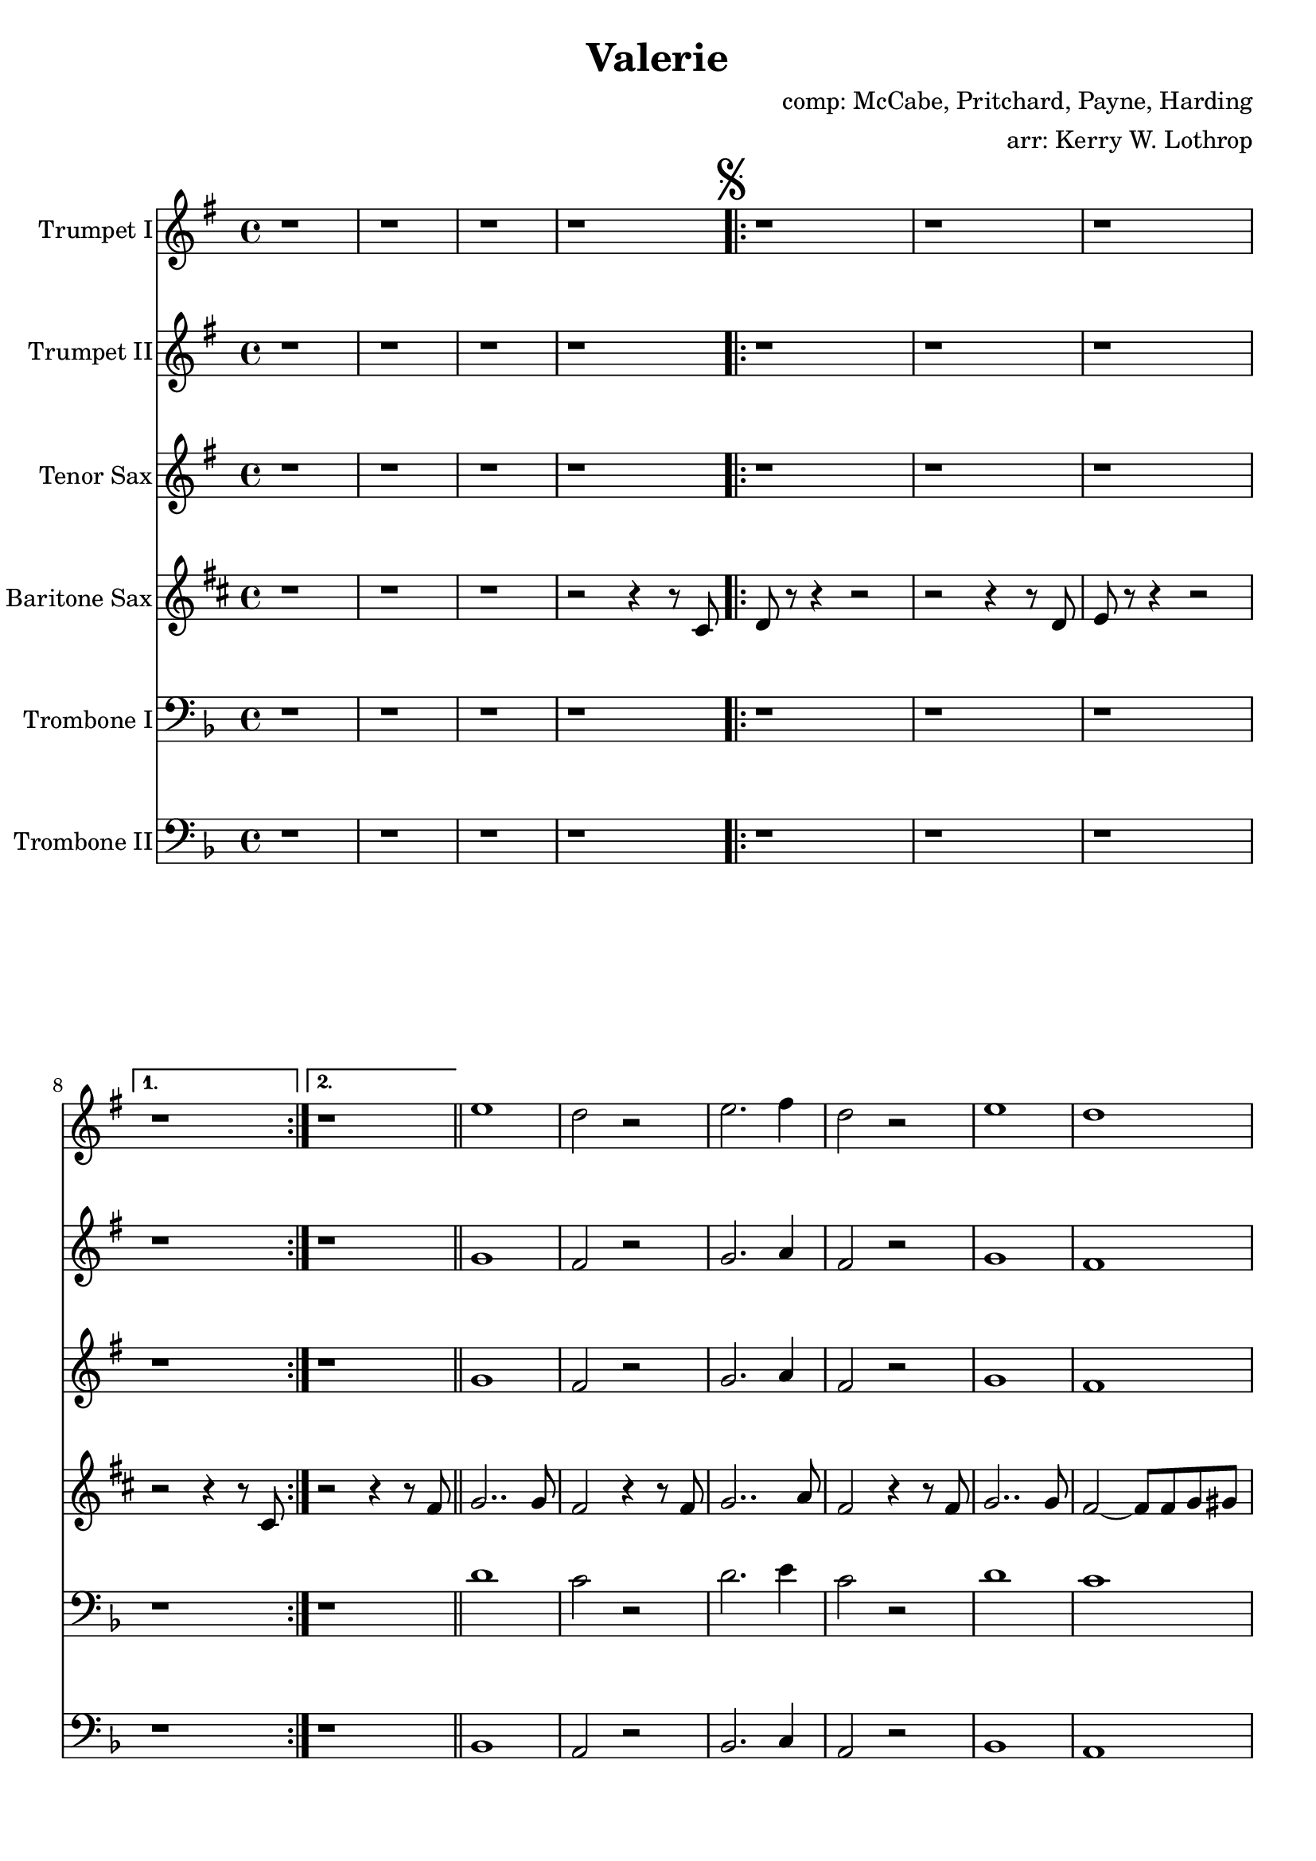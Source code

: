 \version "2.18.2"

\header {
  title = "Valerie"
  composer = "comp: McCabe, Pritchard, Payne, Harding"
  arranger = "arr: Kerry W. Lothrop"
}


global =
{
  \time 4/4
}

trumpetBbI =
{
  \transpose c d
  {
    \relative c'
    {
      \key f \major
      {
        r1 |
        r1 |
        r1 |
        r1 |

        \mark \markup { \musicglyph #"scripts.segno" }

        \repeat volta 2
        {
          r1 |
          r1 |
          r1 |
        }
        \alternative
        {
          { r1 | }
          { r1 | }
        }
        \bar "||"
        
        d'1 |
        c2 r |
        d2. e4 |
        c2 r |
        d1 |
        c1 |
        e1 ~ |
        e2. r4 |

        \repeat volta 2
        {
          r8 a, r a a16 bes8 c16 r4 |
          r8 a r a a16 bes8 c16 r4 |
          r8 bes r bes bes16 c8 d16 r4 |
        }
        \alternative
        {
          { r8 bes r bes bes16 c8 d16 r4 | }
          { r8 bes r bes bes16 c8 d16 r4 | }
        }
        
        \mark \markup{ \musicglyph #"scripts.segno" \italic "D.S. al Fine"}       
        
        \repeat volta 2
        {
          r8 c r c c16 d8 e16 r4 |
          r8 c r c c16 d8 e16 r4 |
          r8 d r d d16 e8 f16 r4 |
          r8 d r d d16 e8 f16 r4 |
        }
      }
    }
  }
}

trumpetBbII =
{
  \transpose c d
  {
    \relative c'
    {
      \key f \major
      {
        r1 |
        r1 |
        r1 |
        r1 |
      
        \repeat volta 2
        {
          r1 |
          r1 |
          r1 |
        }
        \alternative
        {
          { r1 | }
          { r1 | }
        }
        \bar "||"
        
        f1 |
        e2 r |
        f2. g4 |
        e2 r |
        f1 |
        e1 |
        g1 ~ |
        g2. r4 |

        \repeat volta 2
        {
          r8 f r f f16 g8 a16 r4 |
          r8 f r f f16 g8 a16 r4 |
          r8 g r g g16 a8 bes16 r4 |
        }
        \alternative
        {
          { r8 g r g g16 a8 bes16 r4 | }
          { r8 g r g g16 a8 bes16 r4 | }
        }
        
        \repeat volta 2
        {
          r8 a r a a16 bes8 c16 r4 |
          r8 a r a a16 bes8 c16 r4 |
          r8 bes r bes bes16 c8 d16 r4 |
          r8 bes r bes bes16 c8 d16 r4 |
        }
      }
    }
  }
}

tenorSax =
{
  \transpose c d
  {
    \relative c'
    {
      \key f \major
      {
        r1 |
        r1 |
        r1 |
        r1 |
      
        \repeat volta 2
        {
          r1 |
          r1 |
          r1 |
        }
        \alternative
        {
          { r1 | }
          { r1 | }
        }
        \bar "||"
        
        f1 |
        e2 r |
        f2. g4 |
        e2 r |
        f1 |
        e1 |
        g1 ~ |
        g2. r4 |

        \repeat volta 2
        {
          r8 f r f f16 g8 a16 r4 |
          r8 f r f f16 g8 a16 r4 |
          r8 g r g g16 a8 bes16 r4 |
        }
        \alternative
        {
          { r8 g r g g16 a8 bes16 r4 | }
          { r8 g r g g16 a8 bes16 r4 | }
        }

         \repeat volta 2
        {
          r8 a r a a16 bes8 c16 r4 |
          r8 a r a a16 bes8 c16 r4 |
          r8 bes r bes bes16 c8 d16 r4 |
          r8 bes r bes bes16 c8 d16 r4 |
        }
      }
    }
  }
}

baritoneSax =
{
  \transpose c a
  {
    \relative c
    {
      \key f \major
      {
        r1 |
        r1 |
        r1 |
        r2 r4 r8 e |
      
        \repeat volta 2
        {
          f8 r8 r4 r2 |
          r2 r4 r8 f |
          g8 r8 r4 r2 |
        }
        \alternative
        {
          { r2 r4 r8 e | }
          { r2 r4 r8 a | }
        }
        \bar "||"

        bes2.. bes 8 |
        a2 r4 r8 a |
        bes2.. c8 |
        a2 r4 r8 a8 |
        bes2.. bes8 |
        a2 ~ a8 a8 bes b |
        c1 ~ |
        c2. r4 |

        \repeat volta 2
        {
          r8 c r c c16 d8 e16 r4 |
          r8 c r c c16 d8 e16 r4 |
          r8 d r d d16 e8 f16 r4 |
        }
        \alternative
        {
          { r8 d r d d16 e8 f16 r4 | }
          { r8 d r d d16 e8 f16 r8 e,8 | }
        }

        \repeat volta 2
        {
          r8 f' r f f16 g8 a16 r4 |
          r8 f r f f16 g8 a16 r4 |
          r8 g r g g16 a8 bes16 r4 |
          r8 g r g g16 a8 bes16 r4 |
        }
      }  
    }
  }
}

tromboneI =
{
  \transpose c c
  {
    \relative c
    {
      \key f \major
      {
        r1 |
        r1 |
        r1 |
        r1 |
      
        \repeat volta 2
        {
          r1 |
          r1 |
          r1 |
        }
        \alternative
        {
          { r1 | }
          { r1 | }
        }
        \bar "||"
        
        d'1 |
        c2 r |
        d2. e4 |
        c2 r |
        d1 |
        c1 |
        e1 ~ |
        e2. r4 |

        \repeat volta 2
        {
          r8 a, r a a16 bes8 c16 r4 |
          r8 a r a a16 bes8 c16 r4 |
          r8 bes r bes bes16 c8 d16 r4 |
        }
        \alternative
        {
          { r8 bes r bes bes16 c8 d16 r4 | }
          { r8 bes r bes bes16 c8 d16 r4 | }
        }
        
        \repeat volta 2
        {
          r8 c r c c16 d8 e16 r4 |
          r8 c r c c16 d8 e16 r4 |
          r8 d r d d16 e8 f16 r4 |
          r8 d r d d16 e8 f16 r4 |
        }
      }
    }
  }
}

tromboneII =
{
  \transpose c c
  {
    \relative c
    {
      \key f \major
      {
        r1 |
        r1 |
        r1 |
        r1 |
      
        \repeat volta 2
        {
          r1 |
          r1 |
          r1 |
        }
        \alternative
        {
          { r1 | }
          { r1 | }
        }
        \bar "||"

        bes1 |
        a2 r2 |
        bes2. c4 |
        a2 r |
        bes1 |
        a1 |
        c,1 ~ |
        c2. r4 |

        \repeat volta 2
        {
          r8 c' r c c16 d8 e16 r4 |
          r8 c r c c16 d8 e16 r4 |
          r8 d r d d16 e8 f16 r4 |
        }
        \alternative
        {
          { r8 d r d d16 e8 f16 r4 | }
          { r8 d r d d16 e8 f16 r4 | }
        }

        \repeat volta 2
        {
          r8 f r f f16 g8 a16 r4 |
          r8 f r f f16 g8 a16 r4 |
          r8 g r g g16 a8 bes16 r4 |
          r8 g r g g16 a8 bes16 r4 |
        }
      }
    }
  }
}

trumpetBbIPart = \new Staff \with {
  instrumentName = "Trumpet I"
  midiInstrument = "trumpet"
} \trumpetBbI

trumpetBbIIPart = \new Staff \with {
  instrumentName = "Trumpet II"
  midiInstrument = "trumpet"
} \trumpetBbII

tenorSaxPart = \new Staff \with {
  instrumentName = "Tenor Sax"
  midiInstrument = "tenor sax"
} \tenorSax

baritoneSaxPart = \new Staff \with {
  instrumentName = "Baritone Sax"
  midiInstrument = "baritone sax"
} \baritoneSax

tromboneIPart = \new Staff \with {
  instrumentName = "Trombone I"
  midiInstrument = "trombone"
} { \clef bass \tromboneI }

tromboneIIPart = \new Staff \with {
  instrumentName = "Trombone II"
  midiInstrument = "trombone"
} { \clef bass \tromboneII }

\score {
  <<
    \trumpetBbIPart
    \trumpetBbIIPart
    \tenorSaxPart
    \baritoneSaxPart
    \tromboneIPart
    \tromboneIIPart
  >>
  \layout { }
  \midi {
    \context {
      \Score
      tempoWholesPerMinute = #(ly:make-moment 120 4)
    }
  }
}

